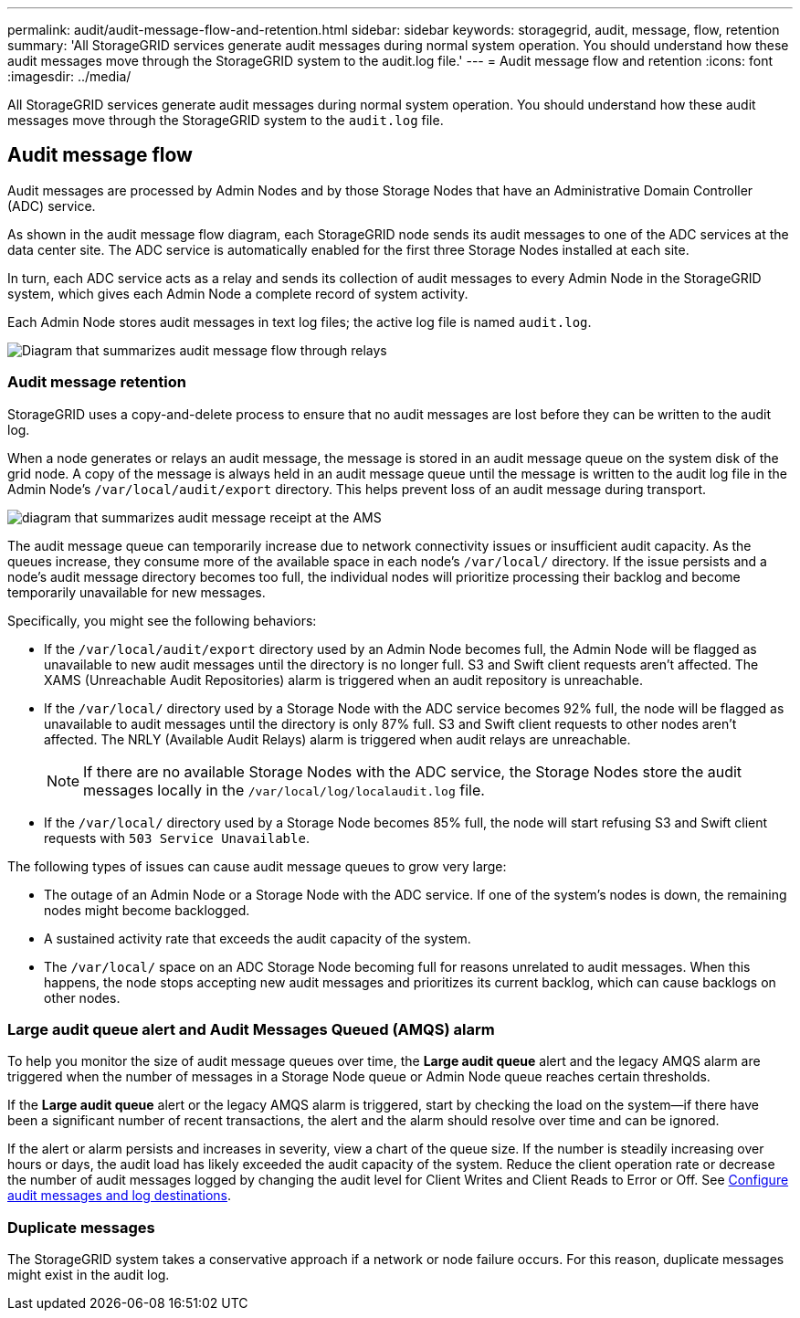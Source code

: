 ---
permalink: audit/audit-message-flow-and-retention.html
sidebar: sidebar
keywords: storagegrid, audit, message, flow, retention
summary: 'All StorageGRID services generate audit messages during normal system operation. You should understand how these audit messages move through the StorageGRID system to the audit.log file.'
---
= Audit message flow and retention
:icons: font
:imagesdir: ../media/

[.lead]
All StorageGRID services generate audit messages during normal system operation. You should understand how these audit messages move through the StorageGRID system to the `audit.log` file.

== Audit message flow

Audit messages are processed by Admin Nodes and by those Storage Nodes that have an Administrative Domain Controller (ADC) service.

As shown in the audit message flow diagram, each StorageGRID node sends its audit messages to one of the ADC services at the data center site. The ADC service is automatically enabled for the first three Storage Nodes installed at each site.

In turn, each ADC service acts as a relay and sends its collection of audit messages to every Admin Node in the StorageGRID system, which gives each Admin Node a complete record of system activity.

Each Admin Node stores audit messages in text log files; the active log file is named `audit.log`.

image::../media/audit_message_flow.gif[Diagram that summarizes audit message flow through relays]

=== Audit message retention

StorageGRID uses a copy-and-delete process to ensure that no audit messages are lost before they can be written to the audit log.

When a node generates or relays an audit message, the message is stored in an audit message queue on the system disk of the grid node. A copy of the message is always held in an audit message queue until the message is written to the audit log file in the Admin Node's `/var/local/audit/export` directory. This helps prevent loss of an audit message during transport.

image::../media/audit_message_retention.gif[diagram that summarizes audit message receipt at the AMS]

The audit message queue can temporarily increase due to network connectivity issues or insufficient audit capacity. As the queues increase, they consume more of the available space in each node's `/var/local/` directory. If the issue persists and a node's audit message directory becomes too full, the individual nodes will prioritize processing their backlog and become temporarily unavailable for new messages.

Specifically, you might see the following behaviors:

* If the `/var/local/audit/export` directory used by an Admin Node becomes full, the Admin Node will be flagged as unavailable to new audit messages until the directory is no longer full. S3 and Swift client requests aren't affected. The XAMS (Unreachable Audit Repositories) alarm is triggered when an audit repository is unreachable.
* If the `/var/local/` directory used by a Storage Node with the ADC service becomes 92% full, the node will be flagged as unavailable to audit messages until the directory is only 87% full. S3 and Swift client requests to other nodes aren't affected. The NRLY (Available Audit Relays) alarm is triggered when audit relays are unreachable.
+
NOTE: If there are no available Storage Nodes with the ADC service, the Storage Nodes store the audit messages locally in the `/var/local/log/localaudit.log` file.

* If the `/var/local/` directory used by a Storage Node becomes 85% full, the node will start refusing S3 and Swift client requests with `503 Service Unavailable`.

The following types of issues can cause audit message queues to grow very large:

* The outage of an Admin Node or a Storage Node with the ADC service. If one of the system's nodes is down, the remaining nodes might become backlogged.
* A sustained activity rate that exceeds the audit capacity of the system.
* The `/var/local/` space on an ADC Storage Node becoming full for reasons unrelated to audit messages. When this happens, the node stops accepting new audit messages and prioritizes its current backlog, which can cause backlogs on other nodes.

=== Large audit queue alert and Audit Messages Queued (AMQS) alarm

To help you monitor the size of audit message queues over time, the *Large audit queue* alert and the legacy AMQS alarm are triggered when the number of messages in a Storage Node queue or Admin Node queue reaches certain thresholds.

If the *Large audit queue* alert or the legacy AMQS alarm is triggered, start by checking the load on the system--if there have been a significant number of recent transactions, the alert and the alarm should resolve over time and can be ignored.

If the alert or alarm persists and increases in severity, view a chart of the queue size. If the number is steadily increasing over hours or days, the audit load has likely exceeded the audit capacity of the system. Reduce the client operation rate or decrease the number of audit messages logged by changing the audit level for Client Writes and Client Reads to Error or Off. See link:../monitor/configure-audit-messages.html[Configure audit messages and log destinations].

=== Duplicate messages

The StorageGRID system takes a conservative approach if a network or node failure occurs. For this reason, duplicate messages might exist in the audit log.
